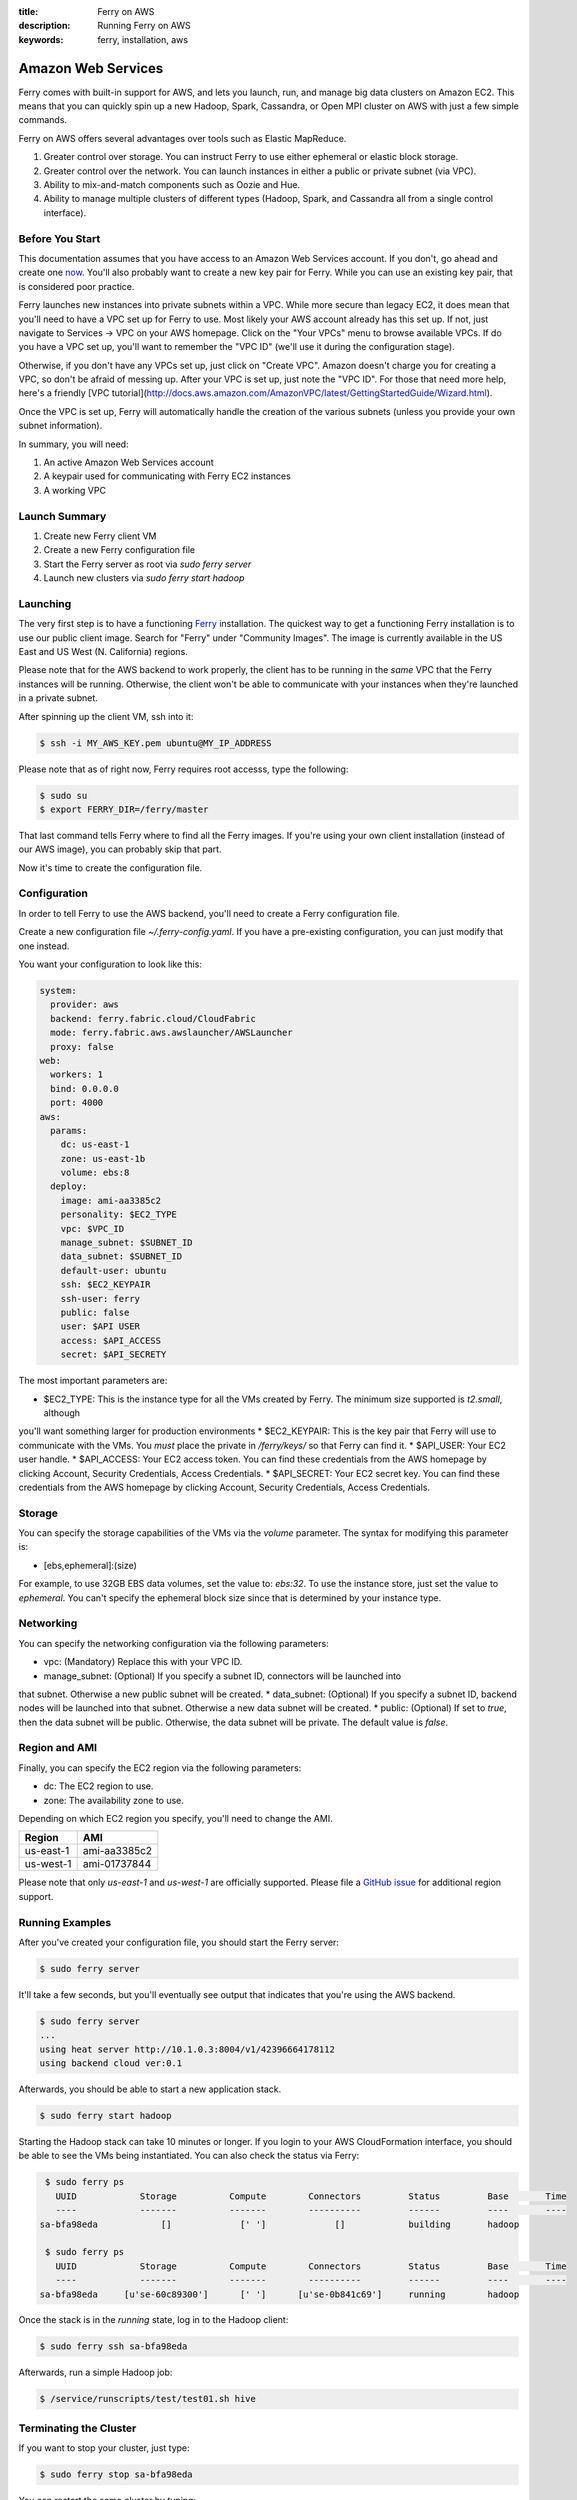 :title: Ferry on AWS
:description: Running Ferry on AWS
:keywords: ferry, installation, aws

.. _aws:

Amazon Web Services
===================

Ferry comes with built-in support for AWS, and lets you launch, run, and manage
big data clusters on Amazon EC2. This means that you can quickly spin up a new
Hadoop, Spark, Cassandra, or Open MPI cluster on AWS with just a few simple commands. 

Ferry on AWS offers several advantages over tools such as Elastic MapReduce. 

1. Greater control over storage. You can instruct Ferry to use either ephemeral or elastic block storage.
2. Greater control over the network. You can launch instances in either a public or private subnet (via VPC). 
3. Ability to mix-and-match components such as Oozie and Hue.
4. Ability to manage multiple clusters of different types (Hadoop, Spark, and Cassandra all from a single control interface).

Before You Start
----------------

This documentation assumes that you have access to an Amazon Web Services account. If you don't, go ahead and create 
one `now <http://aws.amazon.com/ec2/>`_. You'll also probably want to create a new key pair for Ferry. While you can use
an existing key pair, that is considered poor practice. 

Ferry launches new instances into private subnets within a VPC. While more secure than legacy EC2, it does mean
that you'll need to have a VPC set up for Ferry to use. Most likely your AWS account already has this set up. If
not, just navigate to Services -> VPC on your AWS homepage. Click on the "Your VPCs" menu to browse available VPCs.
If do you have a VPC set up, you'll want to remember the "VPC ID" (we'll use it during the configuration stage). 

Otherwise, if you don't have any VPCs set up, just click on "Create VPC". Amazon doesn't charge you for creating a 
VPC, so don't be afraid of messing up. After your VPC is set up, just note the "VPC ID". For those that need more
help, here's a friendly [VPC tutorial](http://docs.aws.amazon.com/AmazonVPC/latest/GettingStartedGuide/Wizard.html). 

Once the VPC is set up, Ferry will automatically handle the creation of the various subnets (unless you provide your
own subnet information). 

In summary, you will need:

1. An active Amazon Web Services account
2. A keypair used for communicating with Ferry EC2 instances
3. A working VPC

Launch Summary
--------------

1. Create new Ferry client VM
2. Create a new Ferry configuration file
3. Start the Ferry server as root via `sudo ferry server`
4. Launch new clusters via `sudo ferry start hadoop`

Launching
---------

The very first step is to have a functioning `Ferry <http://ferry.opencore.io/>`_ installation. 
The quickest way to get a functioning Ferry installation is to use our public client image. Search for "Ferry"
under "Community Images". The image is currently available in the US East and US West (N. California) regions. 

Please note that for the AWS backend to work properly, the client has to be running in the *same* VPC that the Ferry instances  will be running. 
Otherwise, the client won't be able to communicate with your instances when they're launched in a private subnet. 

After spinning up the client VM, ssh into it:

.. code-block:: bash

    $ ssh -i MY_AWS_KEY.pem ubuntu@MY_IP_ADDRESS

Please note that as of right now, Ferry requires root accesss, type the following:

.. code-block:: bash

    $ sudo su
    $ export FERRY_DIR=/ferry/master

That last command tells Ferry where to find all the Ferry images. If you're using your own
client installation (instead of our AWS image), you can probably skip that part. 

Now it's time to create the configuration file. 

Configuration
-------------

In order to tell Ferry to use the AWS backend, you'll need to create a Ferry
configuration file. 

Create a new configuration file `~/.ferry-config.yaml`. If you have a pre-existing
configuration, you can just modify that one instead. 

You want your configuration to look like this: 

.. code-block:: yaml

    system:
      provider: aws
      backend: ferry.fabric.cloud/CloudFabric
      mode: ferry.fabric.aws.awslauncher/AWSLauncher
      proxy: false
    web:
      workers: 1
      bind: 0.0.0.0
      port: 4000
    aws:
      params:
        dc: us-east-1
        zone: us-east-1b
        volume: ebs:8
      deploy:
        image: ami-aa3385c2
        personality: $EC2_TYPE
        vpc: $VPC_ID
        manage_subnet: $SUBNET_ID
        data_subnet: $SUBNET_ID
        default-user: ubuntu
        ssh: $EC2_KEYPAIR
        ssh-user: ferry
        public: false
        user: $API USER
        access: $API_ACCESS
        secret: $API_SECRETY

The most important parameters are:

* $EC2_TYPE: This is the instance type for all the VMs created by Ferry. The minimum size supported is `t2.small`, although
you'll want something larger for production environments
* $EC2_KEYPAIR: This is the key pair that Ferry will use to communicate with the VMs. You *must* place the private in 
`/ferry/keys/` so that Ferry can find it. 
* $API_USER: Your EC2 user handle. 
* $API_ACCESS: Your EC2 access token. You can find these credentials from the AWS homepage by clicking Account, Security Credentials,
Access Credentials.
* $API_SECRET: Your EC2 secret key. You can find these credentials from the AWS homepage by clicking Account, Security Credentials,
Access Credentials.

Storage
-------

You can specify the storage capabilities of the VMs via the `volume` parameter. 
The syntax for modifying this parameter is:

* [ebs,ephemeral]:(size)

For example, to use 32GB EBS data volumes, set the value to: `ebs:32`. To use
the instance store, just set the value to `ephemeral`. You can't specify the
ephemeral block size since that is determined by your instance type. 

Networking
----------

You can specify the networking configuration via the following parameters:

* vpc: (Mandatory) Replace this with your VPC ID. 
* manage_subnet: (Optional) If you specify a subnet ID, connectors will be launched into
that subnet. Otherwise a new public subnet will be created. 
* data_subnet: (Optional) If you specify a subnet ID, backend nodes will be launched into
that subnet. Otherwise a new data subnet will be created. 
* public: (Optional) If set to `true`, then the data subnet will be public. Otherwise, the
data subnet will be private. The default value is `false`. 

Region and AMI
--------------

Finally, you can specify the EC2 region via the following parameters:

* dc: The EC2 region to use. 
* zone: The availability zone to use.

Depending on which EC2 region you specify, you'll need to change the AMI. 

+------------+----------------+
| Region     | AMI            |
+============+================+
| us-east-1  | ami-aa3385c2   |
+------------+----------------+
| us-west-1  | ami-01737844   |
+------------+----------------+

Please note that only `us-east-1` and `us-west-1` are officially supported. 
Please file a `GitHub issue <https://github.com/opencore/ferry/issues/>`_ for additional region support.

Running Examples
----------------

After you've created your configuration file, you should start the Ferry server:

.. code-block:: bash

    $ sudo ferry server

It'll take a few seconds, but you'll eventually see output that indicates that you're using the AWS
backend. 

.. code-block:: bash

    $ sudo ferry server
    ...
    using heat server http://10.1.0.3:8004/v1/42396664178112
    using backend cloud ver:0.1

Afterwards, you should be able to start a new application stack. 

.. code-block:: bash

    $ sudo ferry start hadoop

Starting the Hadoop stack can take 10 minutes or longer. If you login to your AWS CloudFormation interface, 
you should be able to see the VMs being instantiated. You can also check the status via Ferry:

.. code-block:: bash

    $ sudo ferry ps
      UUID            Storage          Compute        Connectors         Status         Base       Time
      ----            -------          -------        ----------         ------         ----       ----
   sa-bfa98eda            []             [' ']             []            building       hadoop

    $ sudo ferry ps
      UUID            Storage          Compute        Connectors         Status         Base       Time
      ----            -------          -------        ----------         ------         ----       ----
   sa-bfa98eda     [u'se-60c89300']      [' ']      [u'se-0b841c69']     running        hadoop

Once the stack is in the `running` state, log in to the Hadoop client:

.. code-block:: bash

    $ sudo ferry ssh sa-bfa98eda

Afterwards, run a simple Hadoop job:

.. code-block:: bash

    $ /service/runscripts/test/test01.sh hive

Terminating the Cluster
-----------------------

If you want to stop your cluster, just type:

.. code-block:: bash

    $ sudo ferry stop sa-bfa98eda

You can restart the same cluster by typing:

.. code-block:: bash

    $ sudo ferry start sa-bfa98eda

Once you're finished, you can delete the entire cluster by typing:

.. code-block:: bash

    $ sudo ferry rm sa-bfa98eda

This will remove all the resources associated with the cluster. *Be warned, however, that
doing so will delete all the data associated with the cluster!*. 

Future Features
---------------

There are a few features that aren't quite implemented yet. 

1. Spot instance support. All instances are currently allocated in an on-demand manner. 
2. Heterogeneous instance types. At the moment, all instances use the same instance type. 
3. Resizing clusters. Once a cluster is created, the size of the cluster is fixed. 

If any of these features are particularly important to you, please consider `contributing <https://github.com/opencore/ferry/>`_. 
